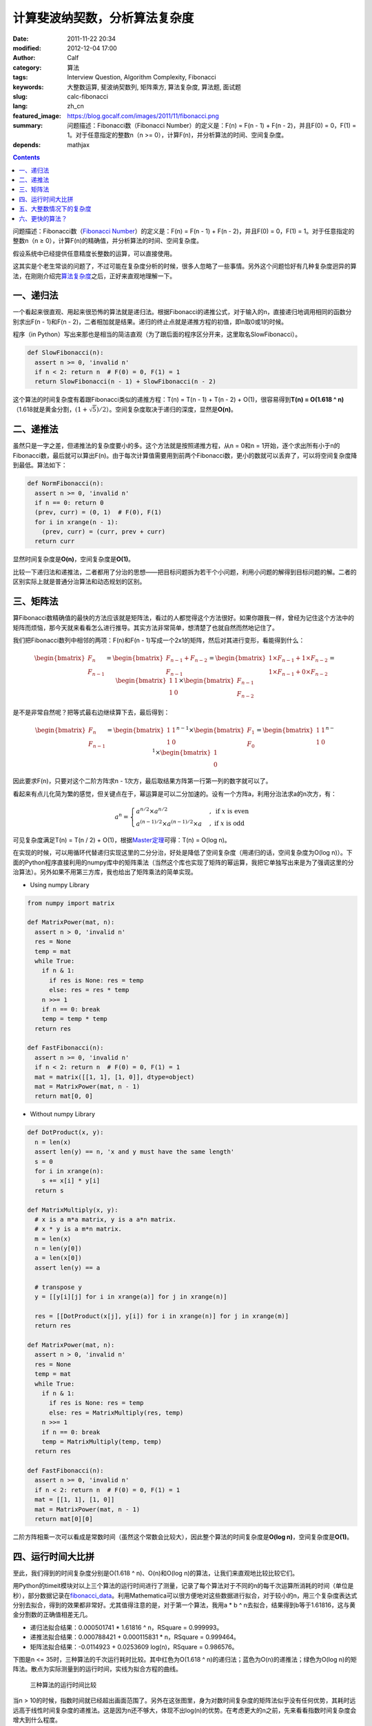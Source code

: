 计算斐波纳契数，分析算法复杂度
##############################
:date: 2011-11-22 20:34
:modified: 2012-12-04 17:00
:author: Calf
:category: 算法
:tags: Interview Question, Algorithm Complexity, Fibonacci
:keywords: 大整数运算, 斐波纳契数列, 矩阵乘方, 算法复杂度, 算法题, 面试题
:slug: calc-fibonacci
:lang: zh_cn
:featured_image: https://blog.gocalf.com/images/2011/11/fibonacci.png
:summary: 问题描述：Fibonacci数（Fibonacci Number）的定义是：F(n) = F(n - 1) + F(n - 2)，并且F(0) = 0，F(1) = 1。对于任意指定的整数n（n >= 0），计算F(n)，并分析算法的时间、空间复杂度。
:depends: mathjax

.. contents::

问题描述：Fibonacci数（\ `Fibonacci Number`_\ ）的定义是：F(n) = F(n -
1) + F(n - 2)，并且F(0) = 0，F(1) = 1。对于任意指定的整数n（n ≥
0），计算F(n)的精确值，并分析算法的时间、空间复杂度。

假设系统中已经提供任意精度长整数的运算，可以直接使用。

.. more

这其实是个老生常谈的问题了，不过可能在复杂度分析的时候，很多人忽略了一些事情。另外这个问题恰好有几种复杂度迥异的算法，在刚刚介绍完\ `算法复杂度`_\ 之后，正好来直观地理解一下。

一、递归法
----------

一个看起来很直观、用起来很恐怖的算法就是递归法。根据Fibonacci的递推公式，对于输入的n，直接递归地调用相同的函数分别求出F(n
- 1)和F(n -
2)，二者相加就是结果。递归的终止点就是递推方程的初值，即n取0或1的时候。

程序（in
Python）写出来那也是相当的简洁直观（为了跟后面的程序区分开来，这里取名SlowFibonacci）。

.. code-block:: python

    def SlowFibonacci(n):
      assert n >= 0, 'invalid n'
      if n < 2: return n  # F(0) = 0, F(1) = 1
      return SlowFibonacci(n - 1) + SlowFibonacci(n - 2)

这个算法的时间复杂度有着跟Fibonacci类似的递推方程：T(n) = T(n - 1) + T(n
- 2) + O(1)，很容易得到\ **T(n) = O(1.618 ^
n)**\ （1.618就是黄金分割，:math:`(1+\sqrt5)/2`\ ）。空间复杂度取决于递归的深度，显然是\ **O(n)**\ 。

二、递推法
----------

虽然只是一字之差，但递推法的复杂度要小的多。这个方法就是按照递推方程，从n
= 0和n =
1开始，逐个求出所有小于n的Fibonacci数，最后就可以算出F(n)。由于每次计算值需要用到前两个Fibonacci数，更小的数就可以丢弃了，可以将空间复杂度降到最低。算法如下：

.. code-block:: python

    def NormFibonacci(n):
      assert n >= 0, 'invalid n'
      if n == 0: return 0
      (prev, curr) = (0, 1)  # F(0), F(1)
      for i in xrange(n - 1):
        (prev, curr) = (curr, prev + curr)
      return curr

显然时间复杂度是\ **O(n)**\ ，空间复杂度是\ **O(1)**\ 。

比较一下递归法和递推法，二者都用了分治的思想——把目标问题拆为若干个小问题，利用小问题的解得到目标问题的解。二者的区别实际上就是普通分治算法和动态规划的区别。

三、矩阵法
----------

算Fibonacci数精确值的最快的方法应该就是矩阵法，看过的人都觉得这个方法很好。如果你跟我一样，曾经为记住这个方法中的矩阵而烦恼，那今天就来看看怎么进行推导。其实方法非常简单，想清楚了也就自然而然地记住了。

我们把Fibonacci数列中相邻的两项：F(n)和F(n -
1)写成一个2x1的矩阵，然后对其进行变形，看能得到什么：

.. math::

    \begin{bmatrix}F_n\\F_{n-1}\end{bmatrix}
    =\begin{bmatrix}F_{n-1}+F_{n-2}\\F_{n-1}\end{bmatrix}
    =\begin{bmatrix}1\times F_{n-1}+1\times F_{n-2}\\1\times F_{n-1}+0\times F_{n-2}\end{bmatrix}
    =\begin{bmatrix}1&1\\1&0\end{bmatrix}\times\begin{bmatrix}F_{n-1}\\F_{n-2}\end{bmatrix}

是不是非常自然呢？把等式最右边继续算下去，最后得到：

.. math::

    \begin{bmatrix}F_n\\F_{n-1}\end{bmatrix}
    =\begin{bmatrix}1&1\\1&0\end{bmatrix}^{n-1}\times\begin{bmatrix}F_{1}\\F_{0}\end{bmatrix}
    =\begin{bmatrix}1&1\\1&0\end{bmatrix}^{n-1}\times\begin{bmatrix}1\\0\end{bmatrix}

因此要求F(n)，只要对这个二阶方阵求n -
1次方，最后取结果方阵第一行第一列的数字就可以了。

看起来有点儿化简为繁的感觉，但关键点在于，幂运算是可以二分加速的。设有一个方阵a，利用分治法求a的n次方，有：

.. math::

    a^n=\begin{cases}
    a^{n/2}\times a^{n/2}&,\text{ if }x\text{ is even}\\
    a^{(n-1)/2}\times a^{(n-1)/2}\times a&,\text{ if }x\text{ is odd}
    \end{cases}

可见复杂度满足T(n) = T(n / 2) + O(1)，根据\ `Master定理`_\ 可得：T(n) =
O(log n)。

在实现的时候，可以用循环代替递归实现这里的二分分治，好处是降低了空间复杂度（用递归的话，空间复杂度为O(log
n)）。下面的Python程序直接利用的numpy库中的矩阵乘法（当然这个库也实现了矩阵的幂运算，我把它单独写出来是为了强调这里的分治算法）。另外如果不用第三方库，我也给出了矩阵乘法的简单实现。

- Using numpy Library

.. code-block:: python

    from numpy import matrix

    def MatrixPower(mat, n):
      assert n > 0, 'invalid n'
      res = None
      temp = mat
      while True:
        if n & 1:
          if res is None: res = temp
          else: res = res * temp
        n >>= 1
        if n == 0: break
        temp = temp * temp
      return res

    def FastFibonacci(n):
      assert n >= 0, 'invalid n'
      if n < 2: return n  # F(0) = 0, F(1) = 1
      mat = matrix([[1, 1], [1, 0]], dtype=object)
      mat = MatrixPower(mat, n - 1)
      return mat[0, 0]

- Without numpy Library

.. code-block:: python

    def DotProduct(x, y):
      n = len(x)
      assert len(y) == n, 'x and y must have the same length'
      s = 0
      for i in xrange(n):
        s += x[i] * y[i]
      return s

    def MatrixMultiply(x, y):
      # x is a m*a matrix, y is a a*n matrix.
      # x * y is a m*n matrix.
      m = len(x)
      n = len(y[0])
      a = len(x[0])
      assert len(y) == a

      # transpose y
      y = [[y[i][j] for i in xrange(a)] for j in xrange(n)]

      res = [[DotProduct(x[j], y[i]) for i in xrange(n)] for j in xrange(m)]
      return res

    def MatrixPower(mat, n):
      assert n > 0, 'invalid n'
      res = None
      temp = mat
      while True:
        if n & 1:
          if res is None: res = temp
          else: res = MatrixMultiply(res, temp)
        n >>= 1
        if n == 0: break
        temp = MatrixMultiply(temp, temp)
      return res

    def FastFibonacci(n):
      assert n >= 0, 'invalid n'
      if n < 2: return n  # F(0) = 0, F(1) = 1
      mat = [[1, 1], [1, 0]]
      mat = MatrixPower(mat, n - 1)
      return mat[0][0]

二阶方阵相乘一次可以看成是常数时间（虽然这个常数会比较大），因此整个算法的时间复杂度是\ **O(log
n)**\ ，空间复杂度是\ **O(1)**\ 。

四、运行时间大比拼
------------------

至此，我们得到的时间复杂度分别是O(1.618 ^ n)、O(n)和O(log
n)的算法，让我们来直观地比较比较它们。

用Python的timeit模块对以上三个算法的运行时间进行了测量，记录了每个算法对于不同的n的每千次运算所消耗的时间（单位是秒），部分数据记录在\ `fibonacci\_data`_\ 。利用Mathematica可以很方便地对这些数据进行拟合，对于较小的n，用三个复杂度表达式分别去拟合，得到的效果都非常好。尤其值得注意的是，对于第一个算法，我用a
\* b ^ n去拟合，结果得到b等于1.61816，这与黄金分割数的正确值相差无几。

-  递归法拟合结果：0.000501741 \* 1.61816 ^ n，RSquare = 0.999993。
-  递推法拟合结果：0.000788421 + 0.000115831 \* n，RSquare = 0.999464。
-  矩阵法拟合结果：-0.0114923 + 0.0253609 log(n)，RSquare = 0.986576。

下图是n <= 35时，三种算法的千次运行耗时比较。其中红色为O(1.618 ^
n)的递归法；蓝色为O(n)的递推法；绿色为O(log
n)的矩阵法。散点为实际测量到的运行时间，实线为拟合方程的曲线。

.. figure:: {static}/images/2011/11/compare_a.png
    :alt: compare_a

    三种算法的运行时间比较

当n >
10的时候，指数时间就已经超出画面范围了。另外在这张图里，身为对数时间复杂度的矩阵法似乎没有任何优势，其耗时远远高于线性时间复杂度的递推法。这是因为n还不够大，体现不出log(n)的优势。在考虑更大的n之前，先来看看指数时间复杂度会增大到什么程度。

.. figure:: {static}/images/2011/11/compare_b.png
    :alt: compare_b

    三种算法的运行时间比较（对数坐标轴）

五、大整数情况下的复杂度
------------------------

Python内置了大整数支持，因此上面的程序都可以直接接受任意大的n。当整数在32位或64位以内时，加法和乘法都是常数时间，但大整数情况下，这个时间就不能忽略了。

先来看一下Fibonacci数的二进制位数。我们知道Fibonacci数的通项公式是：

.. math::

    F_n=\frac{1}{\sqrt5}\left(\frac{1+\sqrt5}{2}\right)^n-\frac{1}{\sqrt5}\left(\frac{1-\sqrt5}{2}\right)^n

当n充分大（其实都不需要很大）的时候，第二项就可以忽略不计了。把第一项对2取对数，就可以得到Fibonacci数的二进制位数的近似表达式，大概是\ :math:`\log_2{1.618}\times n-0.5\log_2{5}=\log_2{1.618}\times n-1.161=O(n)`\ 。由此可以算出，F(47)是32位无符号整数可以表达的最大的Fibonacci数，F(93)是64位无符号整数可以表达的最大的Fibonacci数。上面图中的n在36以内，不需要动用大整数运算，复杂度也比较符合之前的结论。但对于更大的n，之前的复杂度就不再适用了。

指数复杂度的算法就不管了，还不等用到大整数，它就已经慢到不行了。

来看看O(n)时间复杂度的递推法。每次递推的时候都要计算两个Fibonacci数之和，第i次运算时，这两个Fibonacci数分别有O(i)个二进制位，完成加法需要O(i)的时间。因此总的时间大约是：

.. math::

    \sum_{i=1}^n{O(i)}=O(n^2)

可见对于很大的n，递推法的时间复杂度实际上是\ **O(n ^
2)**\ 的，空间复杂度是\ **O(n)**\ 用来存储Fibonacci数的各个二进制位。

再看矩阵法，注意到矩阵运算中有乘法，两个长度为n的大整数相乘，传统算法是O(n
^ 2)时间复杂度，较好的Karatsuba算法是O(n ^ (log 3 / log
2))时间，更快的快速傅立叶变换法是O(n log n)时间。Python
2.5中使用的是Karatsuba算法（Python
3里面似乎是快速傅立叶变换法）（参见\ `Python源码中的算法分析 之 大整数乘法`_\ ）。以Karatsuba算法为例，矩阵法的时间复杂度递推方程为：:math:`T(n)=T(n/2)+O(n^{\log_2{3}})`\ ，应用\ `Master定理`_\ 求得\ :math:`T(n)=O(n^{\log_2{3}})`\ 。因此对于很大的n，矩阵法的时间复杂度为\ **O(n
^ 1.585)**\ ，空间复杂度\ **O(n)**\ 。

利用Mathematica对大n情况下这两种算法每千次运行时间进行拟合，分别得到：

-  递推法大整数拟合结果：0.0131216 + 0.000102101 \* n + 2.44765 \* 10 ^
   -7 \* n ^ 2，RSquare = 0.999482。
-  矩阵法大整数拟合结果：0.171487 + 9.74496 \* 10 ^ -7 \* n ^
   1.51827，RSquare = 0.998395。

看一下n在4000以内时，两种复杂度的对比情况：

.. figure:: {static}/images/2011/11/compare_c.png
    :alt: compare_c

    递推法（蓝色）与矩阵法（绿色）运行时间比较（大整数）

从图中可以看出，递推法的增长速度也是很快的，当n增大到60多的时候，它的运行时间就超过矩阵法了。矩阵法的增长速度非常慢，看起来像是线性的，让我们把n调的更大来看一下。

.. figure:: {static}/images/2011/11/compare_d.png
    :alt: compare_d

    矩阵法的运行时间（更大的n）

六、更快的算法？
----------------

试了试Mathematica中的Fibonacci函数，发现其运算速度相当惊人，估计时间复杂度在O(n
log
n)上下，而且对于相同的n，运算速度远远高于我的矩阵法。可惜我还不了解它的算法，只是在帮助文档里看到：

    Fibonacci[n] uses an iterative method based on the binary digit
    sequence of n.

来看看它到底有多快：

.. figure:: {static}/images/2011/11/compare_e.png
    :alt: compare_e

    矩阵法（绿色）与Mathematica Fibonacci函数（橙色）运行时间比较

好吧，这个问题留待以后慢慢研究。

最后相关的Mathematica命令文件放在这里：\ `fibonacci\_timecost`_

.. _Fibonacci Number: http://en.wikipedia.org/wiki/Fibonacci_number
.. _算法复杂度: {filename}algorithm-complexity-and-master-theorem.rst
.. _Master定理: {filename}algorithm-complexity-and-master-theorem.rst
.. _fibonacci\_data: {static}/assets/2011/11/fibonacci_data.zip
.. _Python源码中的算法分析 之 大整数乘法: http://www.endless-loops.com/2011/01/python%E6%BA%90%E7%A0%81%E4%B8%AD%E7%9A%84%E7%AE%97%E6%B3%95%E5%88%86%E6%9E%90-%E4%B9%8B-%E5%A4%A7%E6%95%B4%E6%95%B0%E4%B9%98%E6%B3%95-378.html
.. _fibonacci\_timecost: {static}/assets/2011/11/fibonacci_timecost.zip
